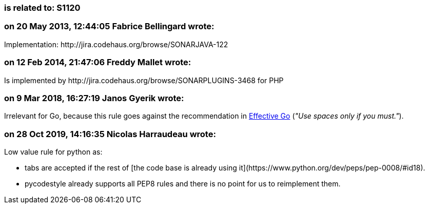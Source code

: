 === is related to: S1120

=== on 20 May 2013, 12:44:05 Fabrice Bellingard wrote:
Implementation: \http://jira.codehaus.org/browse/SONARJAVA-122

=== on 12 Feb 2014, 21:47:06 Freddy Mallet wrote:
Is implemented by \http://jira.codehaus.org/browse/SONARPLUGINS-3468 for PHP

=== on 9 Mar 2018, 16:27:19 Janos Gyerik wrote:
Irrelevant for Go, because this rule goes against the recommendation in https://golang.org/doc/effective_go.html#formatting[Effective Go] (_"Use spaces only if you must."_).

=== on 28 Oct 2019, 14:16:35 Nicolas Harraudeau wrote:
Low value rule for python as:

* tabs are accepted if the rest of [the code base is already using it](\https://www.python.org/dev/peps/pep-0008/#id18).
* pycodestyle already supports all PEP8 rules and there is no point for us to reimplement them.

